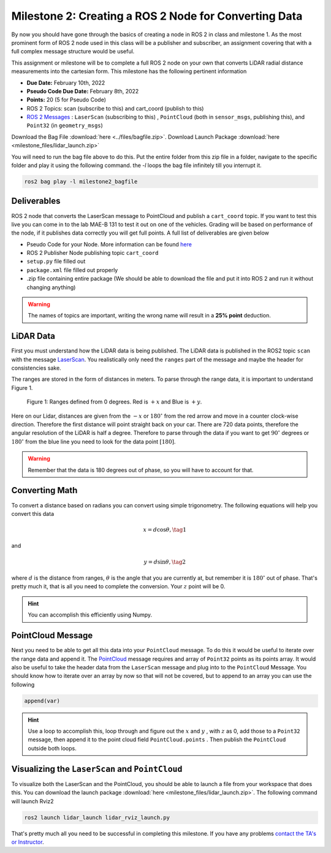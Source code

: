 Milestone 2: Creating a ROS 2 Node for Converting Data
======================================================

By now you should have gone through the basics of creating a node in ROS 2 in class and milestone 1. As the most prominent form of ROS 2 node used in this class will be a publisher and subscriber, 
an assignment covering that with a full complex message structure would be useful.

This assignment or milestone will be to complete a full ROS 2 node on your own that converts LiDAR radial distance measurements into the cartesian form. This milestone has the following pertinent information

* **Due Date:** February 10th, 2022
* **Pseudo Code Due Date:** February 8th, 2022
* **Points:** 20 (5 for Pseudo Code)
* ROS 2 Topics: scan (subscribe to this) and cart_coord (publish to this)
* `ROS 2 Messages <../../information/ros2_common_msgs.html>`_ : ``LaserScan`` (subscribing to this) , ``PointCloud`` (both in ``sensor_msgs``, publishing this), and ``Point32`` (in ``geometry_msgs``)

Download the Bag File :download:`here <../files/bagfile.zip>`.
Download Launch Package :download:`here <milestone_files/lidar_launch.zip>`

You will need to run the bag file above to do this. Put the entire folder from this zip file in a folder, navigate to the 
specific folder and play it using the following command. the `-l` loops the bag file infinitely till you interrupt it.
  
.. code-block:: bash

    ros2 bag play -l milestone2_bagfile

Deliverables
^^^^^^^^^^^^
ROS 2 node that converts the LaserScan message to PointCloud and publish a ``cart_coord`` topic. If you want to test this live you can come in to the lab MAE-B 131 to test it out on one of the vehicles. Grading will be based on performance of the node,
if it publishes data correctly you will get full points. A full list of deliverables are given below

* Pseudo Code for your Node. More information can be found `here <../../information/code/pseudocode.html>`_
* ROS 2 Publisher Node publishing topic ``cart_coord``
* ``setup.py`` file filled out
* ``package.xml`` file filled out properly
* .zip file containing entire package (We should be able to download the file and put it into ROS 2 and run it without changing anything)
  
.. warning:: The names of topics are important, writing the wrong name will result in a **25% point** deduction.

LiDAR Data
^^^^^^^^^^

First you must understand how the LiDAR data is being published. The LiDAR data is published in the ROS2 topic ``scan`` with the message `LaserScan <http://docs.ros.org/en/noetic/api/sensor_msgs/html/msg/LaserScan.html>`_. You realistically only need the ``ranges`` part of the message and maybe the header for consistencies sake.

The ranges are stored in the form of distances in meters. To parse through the range data, it is important to understand Figure 1.

.. figure:: ../../information/images/RPlidar.png
    :alt: Ranges defined from 0 degrees
    :width: 100%

    Figure 1: Ranges defined from 0 degrees. Red is :math:`+x` and Blue is :math:`+y`.

Here on our Lidar, distances are given from the :math:`-x` or :math:`180^{\circ}` from the red arrow and move in a counter clock-wise direction. Therefore the first distance will point straight back on your car.
There are 720 data points, therefore the angular resolution of the LiDAR is half a degree. Therefore to parse through the data if you want to get :math:`90^{\circ}` degrees or :math:`180^{\circ}` from the blue line you need to 
look for the data point :math:`[180]`.

.. warning:: Remember that the data is 180 degrees out of phase, so you will have to account for that.

Converting Math
^^^^^^^^^^^^^^^
To convert a distance based on radians you can convert using simple trigonometry. The following equations will help you convert this data

.. math:: 
    x = d \cos{\theta}, \tag{1}

and

.. math::
    y = d \sin{\theta}, \tag{2}

where :math:`d` is the distance from ranges, :math:`\theta` is the angle that you are currently at, but remember it is :math:`180^{\circ}` out of phase. That's pretty much it,
that is all you need to complete the conversion. Your :math:`z` point will be 0.

.. hint:: You can accomplish this efficiently using Numpy.

PointCloud Message
^^^^^^^^^^^^^^^^^^

Next you need to be able to get all this data into your ``PointCloud`` message. To do this it would be useful to iterate over the range data and append it. The `PointCloud <http://docs.ros.org/en/noetic/api/sensor_msgs/html/msg/PointCloud.html>`_ message requires 
and array of ``Point32`` points as its points array. It would also be useful to take the header data from the ``LaserScan`` message and plug into to the ``PointCloud`` Message.
You should know how to iterate over an array by now so that will not be covered, but to append to an array you can use the following

.. code-block:: python

    append(var)

.. hint:: Use a loop to accomplish this, loop through and figure out the :math:`x` and :math:`y` , with :math:`z` as 0, add those to a ``Point32`` message, then append it to the point cloud field ``PointCloud.points`` . Then publish the ``PointCloud`` outside both loops.

Visualizing the ``LaserScan`` and ``PointCloud``
^^^^^^^^^^^^^^^^^^^^^^^^^^^^^^^^^^^^^^^^^^^^^^^^

To visualize both the LaserScan and the PointCloud, you should be able to launch a file from your workspace that does this. You can download the launch package :download:`here <milestone_files/lidar_launch.zip>`. The following command will launch Rviz2

.. code-block:: bash

    ros2 launch lidar_launch lidar_rviz_launch.py


That's pretty much all you need to be successful in completing this milestone. If you have any problems `contact the TA's or Instructor <../../assistance/contact.html>`_.

